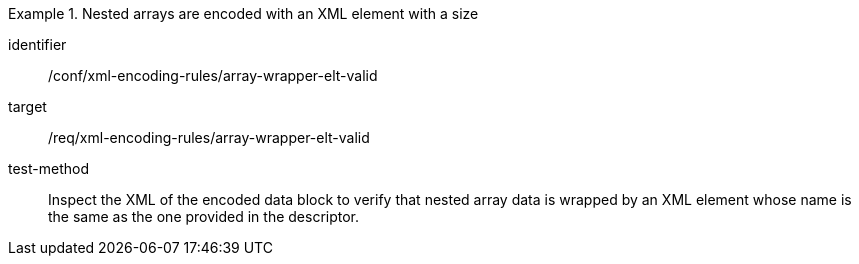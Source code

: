 [abstract_test]
.Nested arrays are encoded with an XML element with a size
====
[%metadata]
identifier:: /conf/xml-encoding-rules/array-wrapper-elt-valid

target:: /req/xml-encoding-rules/array-wrapper-elt-valid

test-method:: 
Inspect the XML of the encoded data block to verify that nested array data is wrapped by an XML element whose name is the same as the one provided in the descriptor.
====
